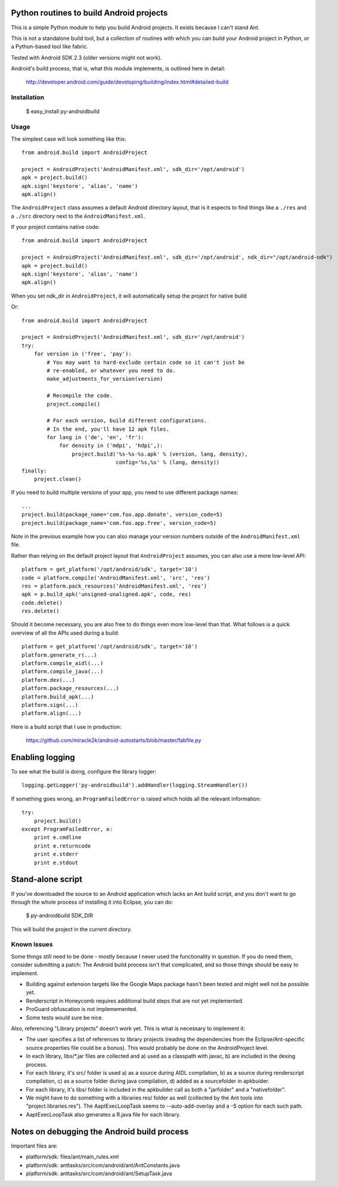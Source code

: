 Python routines to build Android projects
-----------------------------------------

This is a simple Python module to help you build Android projects. It
exists because I can't stand Ant.

This is not a standalone build tool, but a collection of routines with
which you can build your Android project in Python, or a Python-based
tool like fabric.

Tested with Android SDK 2.3 (older versions might not work).

Android's build process, that is, what this module implements, is outlined
here in detail:

    http://developer.android.com/guide/developing/building/index.html#detailed-build


Installation
~~~~~~~~~~~~

    $ easy_install py-androidbuild


Usage
~~~~~

The simplest case will look something like this::

    from android.build import AndroidProject

    project = AndroidProject('AndroidManifest.xml', sdk_dir='/opt/android')
    apk = project.build()
    apk.sign('keystore', 'alias', 'name')
    apk.align()


The ``AndroidProject`` class assumes a default Android directory layout,
that is it espects to find things like a ``./res`` and a ``./src``
directory next to the ``AndroidManifest.xml``.

If your project contains native code::

	from android.build import AndroidProject
	
	project = AndroidProject('AndroidManifest.xml', sdk_dir='/opt/android', ndk_dir="/opt/android-ndk")
	apk = project.build()
	apk.sign('keystore', 'alias', 'name')
	apk.align()

When you set ndk_dir in ``AndroidProject``, it will automatically setup the project for native build


Or::

    from android.build import AndroidProject

    project = AndroidProject('AndroidManifest.xml', sdk_dir='/opt/android')
    try:
        for version in ('free', 'pay'):
            # You may want to hard-exclude certain code so it can't just be
            # re-enabled, or whatever you need to do.
            make_adjustments_for_version(version)

            # Recompile the code.
            project.compile()

            # For each version, build different configurations.
            # In the end, you'll have 12 apk files.
            for lang in ('de', 'en', 'fr'):
                for density in ('mdpi', 'hdpi',):
                    project.build('%s-%s-%s.apk' % (version, lang, density),
                                  config='%s,%s' % (lang, density))
    finally:
        project.clean()


If you need to build multiple versions of your app, you need to use
different package names::

    ...
    project.build(package_name='com.foo.app.donate', version_code=5)
    project.build(package_name='com.foo.app.free', version_code=5)

Note in the previous example how you can also manage your version
numbers outside of the ``AndroidManifest.xml`` file.

Rather than relying on the default project layout that ``AndroidProject``
assumes, you can also use a more low-level API::

    platform = get_platform('/opt/android/sdk', target='10')
    code = platform.compile('AndroidManifest.xml', 'src', 'res')
    res = platform.pack_resources('AndroidManifest.xml', 'res')
    apk = p.build_apk('unsigned-unaligned.apk', code, res)
    code.delete()
    res.delete()


Should it become necessary, you are also free to do things even more
low-level than that. What follows is a quick overview of all the
APIs used during a build::

    platform = get_platform('/opt/android/sdk', target='10')
    platform.generate_r(...)
    platform.compile_aidl(...)
    platform.compile_java(...)
    platform.dex(...)
    platform.package_resources(...)
    platform.build_apk(...)
    platform.sign(...)
    platform.align(...)


Here is a build script that I use in production:

    https://github.com/miracle2k/android-autostarts/blob/master/fabfile.py


Enabling logging
----------------

To see what the build is doing, configure the library logger::

    logging.getLogger('py-androidbuild').addHandler(logging.StreamHandler())

If something goes wrong, an ``ProgramFailedError`` is raised which holds
all the relevant information::

    try:
        project.build()
    except ProgramFailedError, e:
        print e.cmdline
        print e.returncode
        print e.stderr
        print e.stdout


Stand-alone script
-----------------

If you've downloaded the source to an Android application which lacks
an Ant build script, and you don't want to go through the whole process
of installing it into Eclipse, you can do:

    $ py-androidbuild SDK_DIR

This will build the project in the current directory.


Known Issues
~~~~~~~~~~~~

Some things still need to be done - mostly because I never used the
functionality in question. If you do need them, consider submitting
a patch: The Android build process isn't that complicated, and so those
things should be easy to implement.

- Building against extension targets like the Google Maps package
  hasn't been tested and might well not be possible yet.

- Renderscript in Honeycomb requires additional build steps that are
  not yet implemented.

- ProGuard obfuscation is not implememented.

- Some tests would sure be nice.

Also, referencing "Library projects" doesn't work yet. This is what
is necessary to implement it:

- The user specifies a list of references to library projects (reading
  the dependencies from the Eclipse/Ant-specific source.properties file
  could be a bonus). This would probably be done on the AndroidProject
  level.

- In each library, libs/*.jar files are collected and a) used as a
  classpath with javac, b) are included in the dexing process.

- For each library, it's src/ folder is used a) as a source during
  AIDL compilation, b) as a source during renderscript compilation,
  c) as a source folder during java compilation, d) added as a
  sourcefolder in apkbuider.

- For each library, it's libs/ folder is included in the apkbuilder
  call as both a "jarfolder" and a "nativefolder".

- We might have to do something with a libraries res/ folder as well
  (collected by the Ant tools into "project.libraries.res"). The
  AaptExecLoopTask seems to --auto-add-overlay and a -S option
  for each such path.

- AaptExecLoopTask also generates a R.java file for each library.


Notes on debugging the Android build process
--------------------------------------------

Important files are:

- platform/sdk: files/ant/main_rules.xml
- platform/sdk: anttasks/src/com/android/ant/AntConstants.java
- platform/sdk: anttasks/src/com/android/ant/SetupTask.java